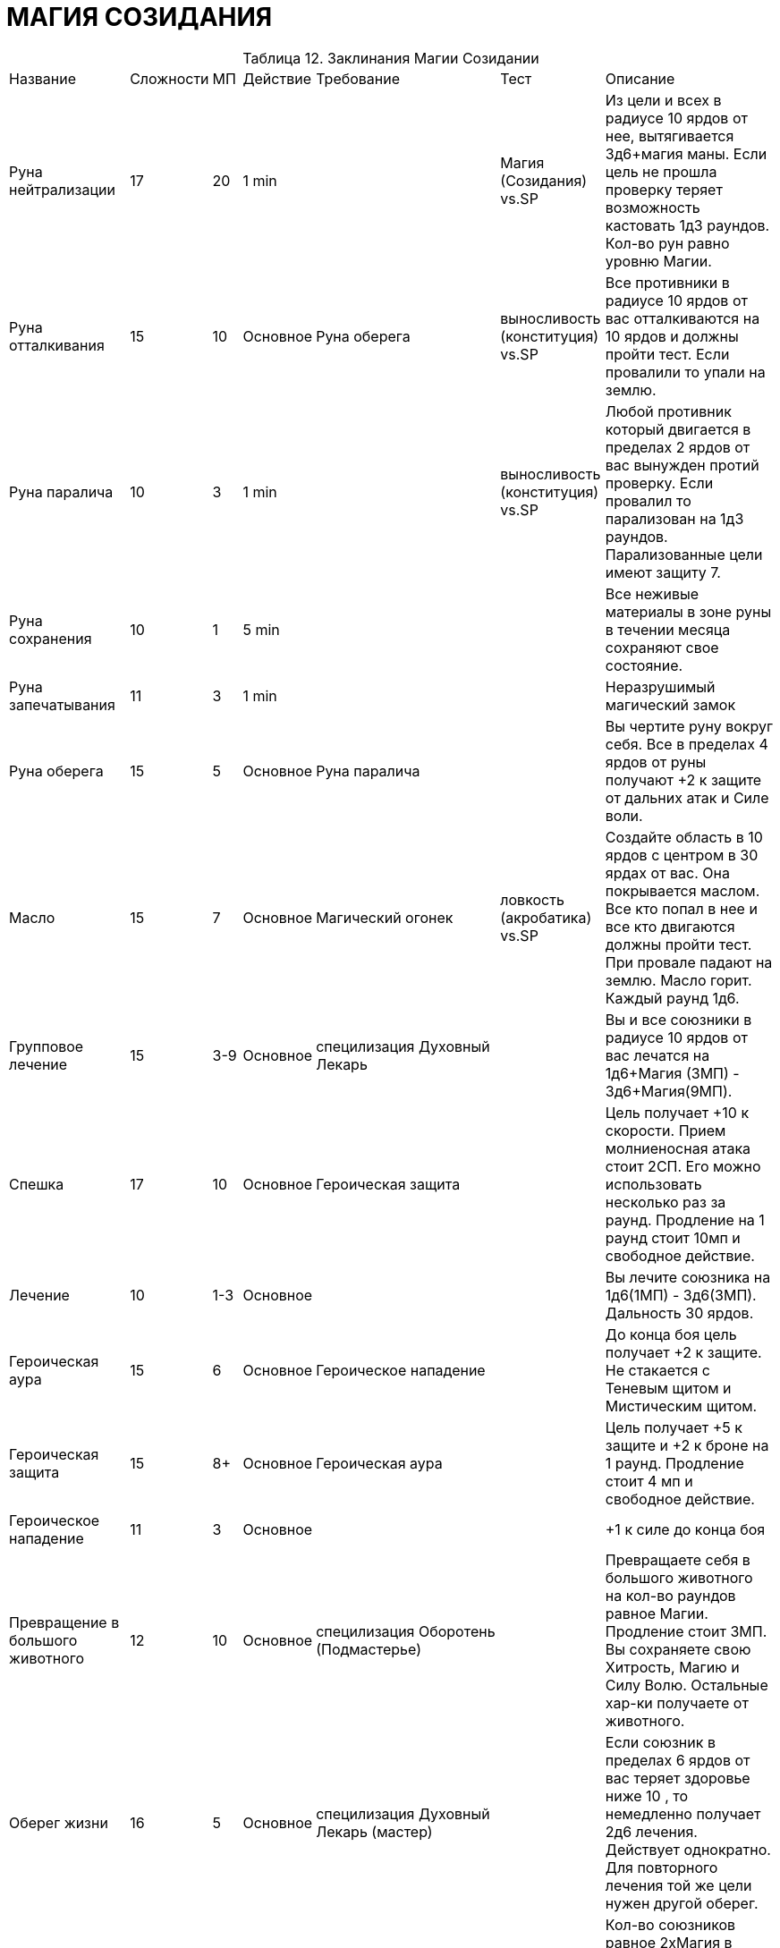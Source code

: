= МАГИЯ СОЗИДАНИЯ

[caption="Таблица 12. "]
.Заклинания Магии Созидании
[cols="~,~,~,~,~,~,~"]
|===
|Название|Сложности|МП|Действие|Требование|Тест|Описание
|Руна нейтрализации
|17
|20
|1 min
|
|Магия (Созидания) vs.SP
|Из цели и всех в радиусе 10 ярдов от нее, вытягивается 3д6+магия маны. Если цель не прошла проверку теряет возможность кастовать 1д3 раундов. Кол-во рун равно уровню Магии.
|Руна отталкивания
|15
|10
|Основное
|Руна оберега
|выносливость (конституция) vs.SP
|Все противники в радиусе 10 ярдов от вас отталкиваются на 10 ярдов и должны пройти тест. Если провалили то упали на землю.
|Руна паралича
|10
|3
|1 min
|
|выносливость (конституция) vs.SP
|Любой противник который двигается в пределах 2 ярдов от вас вынужден протий проверку. Если провалил то парализован на 1д3 раундов. Парализованные цели имеют защиту 7.
|Руна сохранения
|10
|1
|5 min
|
|
|Все неживые материалы в зоне руны в течении месяца сохраняют свое состояние.
|Руна запечатывания
|11
|3
|1 min
|
|
|Неразрушимый магический замок
|Руна оберега
|15
|5
|Основное
|Руна паралича
|
|Вы чертите руну вокруг себя. Все в пределах 4 ярдов от руны получают +2 к защите от дальних атак и Силе воли.
|Масло
|15
|7
|Основное
|Магический огонек
|ловкость (акробатика) vs.SP
|Создайте область в 10 ярдов с центром в 30 ярдах от вас. Она покрывается маслом. Все кто попал в нее и все кто двигаются должны пройти тест. При провале падают на землю. Масло горит. Каждый раунд 1д6.
|Групповое лечение
|15
|3-9
|Основное
|специлизация Духовный Лекарь
|
|Вы и все союзники в радиусе 10 ярдов от вас лечатся на 1д6+Магия (3МП) - 3д6+Магия(9МП).
|Спешка
|17
|10
|Основное
|Героическая защита
|
|Цель получает +10 к скорости. Прием молниеносная атака стоит 2СП. Его можно использовать несколько раз за раунд. Продление на 1 раунд стоит 10мп и свободное действие.
|Лечение
|10
|1-3
|Основное
|
|
|Вы лечите союзника на 1д6(1МП) - 3д6(3МП). Дальность 30 ярдов.
|Героическая аура
|15
|6
|Основное
|Героическое нападение
|
|До конца боя цель получает +2 к защите. Не стакается с Теневым щитом и Мистическим щитом.
|Героическая защита
|15
|8+
|Основное
|Героическая аура
|
|Цель получает +5 к защите и +2 к броне на 1 раунд. Продление стоит 4 мп и свободное действие.
|Героическое нападение
|11
|3
|Основное
|
|
| +1 к силе до конца боя
|Превращение в большого животного
|12
|10
|Основное
|специлизация Оборотень (Подмастерье)
|
|Превращаете себя в большого животного на кол-во раундов равное Магии. Продление стоит 3МП. Вы сохраняете свою Хитрость, Магию и Силу Волю. Остальные хар-ки получаете от животного.
|Оберег жизни
|16
|5
|Основное
|специлизация Духовный Лекарь (мастер)
|
|Если союзник в пределах 6 ярдов от вас теряет здоровье ниже 10 , то немедленно получает 2д6 лечения. Действует однократно. Для повторного лечения той же цели нужен другой оберег.
|Массовое восстановление здоровья
|17
|10+
|Основное
|Восстановление
|
|Кол-во союзников равное 2хМагия в радиусе 10 ярдов от вас получают 1д6 лечения немедленно и 1д6 в начале начала раунда. Стоимость каждого союзника начиная с первого 5мп. Длительность уровень Магии.
|Регенерация
|15
|15
|1 час
|талант Магия созидания (Мастер)
|
|Сильное заклинание излечения ран и травм. Излечивает за час то, что лечится недели. В процессе регенерирует 3д6+Магия жизни и все виды травм (кроме отделенных конечностей)
|Восстановление
|15
|5
|Основное
|Лечение
|
|Союзник в 10 ярдах от вас получает сразу 1д6 лечения и 1д6 в начале каждого раунда в течении кол-ва равного уровню вашей Магии.
|Воскрешение
|14
|5
|Основное
|"специлизация Духовный Лекарь (Подмастерье)"
|
|Вы восстанавливаете умирающему союзнику 10+уровень его Телосложения+ваша Магия жизней.
|Форма земли
|15
|6
|Основное
|талант Магия созидания(Подмастерье)
|
|Вы повелеваете массами земли. Объемы зависят от показателя Силы , который в случае использования этого заклинания равен 2хМагия. Если нужно поддерживать форму , то стоимость равна 1МП за раунд. Объемы земли не левитируют.
|Превращение в маленького животного
|12
|5+
|Основное
|специлизация Оборотень
|
|Превращаете себя в маленького животного на кол-во раундов равное Магии. Продление стоит 1МП. Вы сохраняете свою Хитрость, Магию и Силу Волю. Остальные хар-ки получаете от животного.
|Магический огонек
|11
|3
|1 min
|
|
|Вы призываете маленький магический огонек который в течении часа летает вместе с вами и увеличивает ваш SP на 1.
|Цветение магии
|15
|8
|Основное
|Масло
|
|Вы создаете 4-ярдовую зону с центром до 50 ярдов от вас, в котором все персонажи получают 1д6 МП в начале своего хода. Действует кол-во раундов равное уровню Магии. В качестве свободного действие можете отменить заклинание и получить кол-во SP равное кол-ву оставшихся раундов. Тратить нужно в этом же раунде.
|Жалящий рой
|17
|20
|Основное
|Цветение магии
|выносливость (конституция) vs.SP
|Цель получает 2д6+Магия урона в начале своего хода. Длительность равна уронвю Магии. Цель должна проходить проверку иначе получит штраф -2 к атаке и -2 к проверкам на заклинания.
|Источник
|13
|4
|1 min
|талант Магия созидания (Подмастерье)
|
|Вы бьете ладонью по земле или камню, создавая натуральный источник пресной питьевой воды.Максимальный поток равен кол-ву галлонов воды = уровню вашей Магии в минуту.
|Призыв зверя
|17
|22
|1 час
|талант Магия созидания (Подмастерье)
|Магия (Энтропия) vs.SP
|Призываете животное с вашей местности, которое будет слушаться вас до след. восхода\заката. Животное не будет биться за вас досмерти. При половине ХП оно вас покинет , хотя вы можете проти проверку Communication (Leadership) против Силы Воли животного.
|Ужасная форма животного
|12
|25+
|Основное
|специлизация Оборотень (Мастер)
|
|Превращаете себя в ужасного животного на кол-во минут равное Магии . Увеличение стоит 10МП минута. Вы сохраняете свою Хитрость, Магию и Силу Волю. Остальные хар-ки получаете от животного.Пример дракониды и гигантские пауки.
|===
